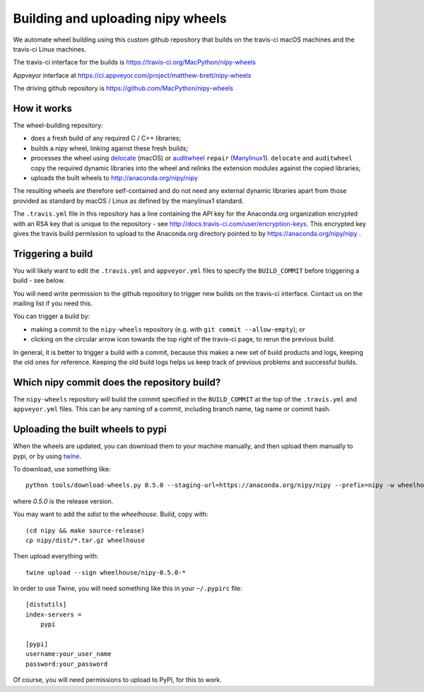 ##################################
Building and uploading nipy wheels
##################################

We automate wheel building using this custom github
repository that builds on the travis-ci macOS machines and
the travis-ci Linux machines.

The travis-ci interface for the builds is
https://travis-ci.org/MacPython/nipy-wheels

Appveyor interface at
https://ci.appveyor.com/project/matthew-brett/nipy-wheels

The driving github repository is
https://github.com/MacPython/nipy-wheels

How it works
============

The wheel-building repository:

* does a fresh build of any required C / C++ libraries;
* builds a nipy wheel, linking against these fresh builds;
* processes the wheel using delocate_ (macOS) or
  auditwheel_ ``repair`` (Manylinux1_).  ``delocate`` and
  ``auditwheel`` copy the required dynamic libraries into
  the wheel and relinks the extension modules against the
  copied libraries;
* uploads the built wheels to http://anaconda.org/nipy/nipy

The resulting wheels are therefore self-contained and do not need any external
dynamic libraries apart from those provided as standard by macOS / Linux as
defined by the manylinux1 standard.

The ``.travis.yml`` file in this repository has a line
containing the API key for the Anaconda.org organization
encrypted with an RSA key that is unique to the repository
- see http://docs.travis-ci.com/user/encryption-keys.
This encrypted key gives the travis build permission to
upload to the Anaconda.org directory pointed to by
https://anaconda.org/nipy/nipy .

Triggering a build
==================

You will likely want to edit the ``.travis.yml`` and ``appveyor.yml`` files to
specify the ``BUILD_COMMIT`` before triggering a build - see below.

You will need write permission to the github repository to trigger new builds
on the travis-ci interface.  Contact us on the mailing list if you need this.

You can trigger a build by:

* making a commit to the ``nipy-wheels`` repository (e.g. with ``git commit
  --allow-empty``); or
* clicking on the circular arrow icon towards the top right of the travis-ci
  page, to rerun the previous build.

In general, it is better to trigger a build with a commit, because this makes
a new set of build products and logs, keeping the old ones for reference.
Keeping the old build logs helps us keep track of previous problems and
successful builds.

Which nipy commit does the repository build?
============================================

The ``nipy-wheels`` repository will build the commit specified in the
``BUILD_COMMIT`` at the top of the ``.travis.yml`` and ``appveyor.yml`` files.
This can be any naming of a commit, including branch name, tag name or commit
hash.

Uploading the built wheels to pypi
==================================

When the wheels are updated, you can download them to your machine manually,
and then upload them manually to pypi, or by using twine_.

To download, use something like::

    python tools/download-wheels.py 0.5.0 --staging-url=https://anaconda.org/nipy/nipy --prefix=nipy -w wheelhouse

where `0.5.0` is the release version.

You may want to add the `sdist` to the `wheelhouse`.  Build, copy with::

    (cd nipy && make source-release)
    cp nipy/dist/*.tar.gz wheelhouse

Then upload everything with::

    twine upload --sign wheelhouse/nipy-0.5.0-*

In order to use Twine, you will need something like this in your ``~/.pypirc``
file::

    [distutils]
    index-servers =
        pypi

    [pypi]
    username:your_user_name
    password:your_password

Of course, you will need permissions to upload to PyPI, for this to work.

.. _manylinux1: https://www.python.org/dev/peps/pep-0513
.. _twine: https://pypi.python.org/pypi/twine
.. _bs4: https://pypi.python.org/pypi/beautifulsoup4
.. _delocate: https://pypi.python.org/pypi/delocate
.. _auditwheel: https://pypi.python.org/pypi/auditwheel
